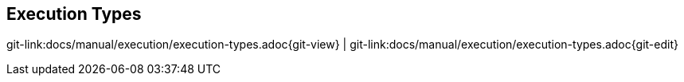 
:imagesdir: ../../images

[[execution-types]]
== Execution Types

[#git-edit-section]
:page-path: docs/manual/execution/execution-types.adoc
git-link:{page-path}{git-view} | git-link:{page-path}{git-edit}

//TODO TS Why different executions are possible


